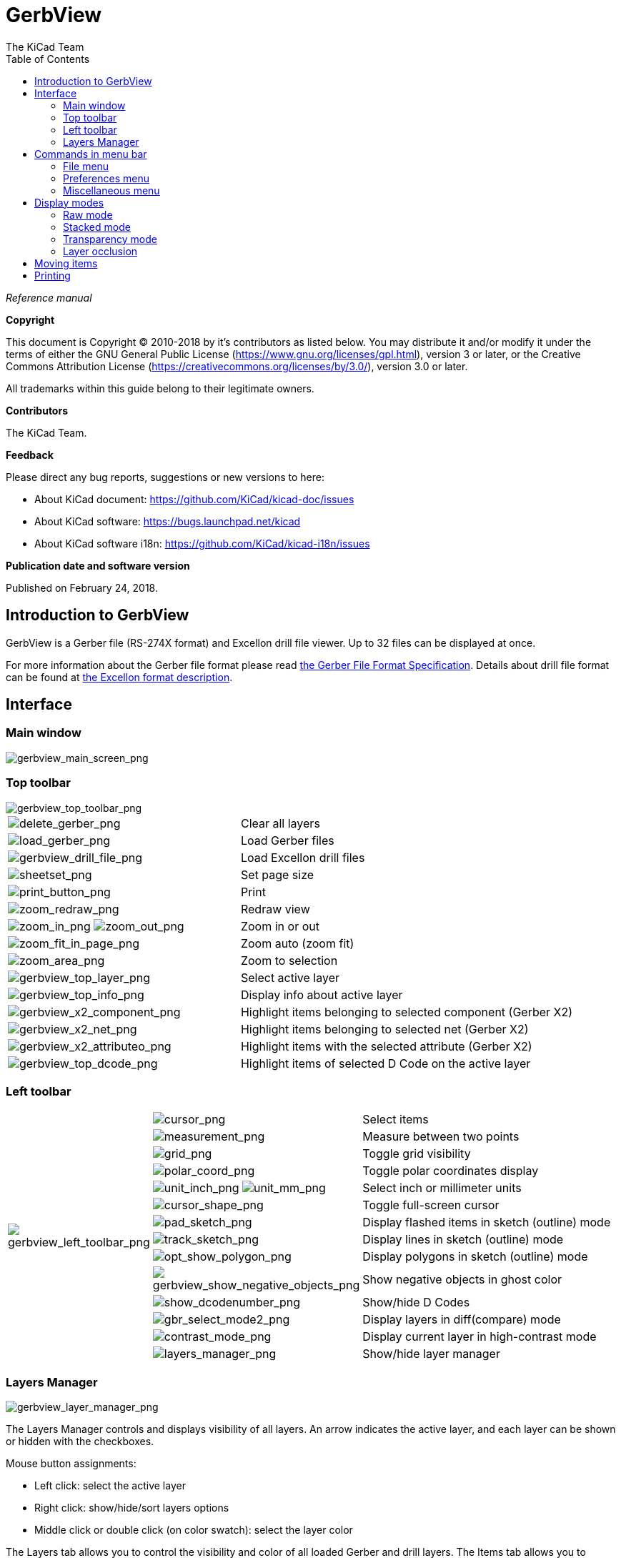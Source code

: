 :author: The KiCad Team
:doctype: article
:toc:
:ascii-ids:

= GerbView

_Reference manual_

[[copyright]]
*Copyright*

This document is Copyright (C) 2010-2018 by it's contributors as listed
below. You may distribute it and/or modify it under the terms of either
the GNU General Public License (https://www.gnu.org/licenses/gpl.html),
version 3 or later, or the Creative Commons Attribution License
(https://creativecommons.org/licenses/by/3.0/), version 3.0 or later.

All trademarks within this guide belong to their legitimate owners.

[[contributors]]
*Contributors*

The KiCad Team.

[[feedback]]
*Feedback*

Please direct any bug reports, suggestions or new versions to here:

- About KiCad document: https://github.com/KiCad/kicad-doc/issues

- About KiCad software: https://bugs.launchpad.net/kicad

- About KiCad software i18n: https://github.com/KiCad/kicad-i18n/issues


[[publication_date_and_software_version]]
*Publication date and software version*

Published on February 24, 2018.

//Since docbook "article" is more compact, I have to separate this page
<<<<

== Introduction to GerbView

GerbView is a Gerber file (RS-274X format) and Excellon drill file
viewer. Up to 32 files can be displayed at once.

For more information about the Gerber file format please read
http://www.ucamco.com/files/downloads/file/81/the_gerber_file_format_specification.pdf[the Gerber File Format Specification].
Details about drill file format can be found at
http://web.archive.org/web/20071030075236/http://www.excellon.com/manuals/program.htm[the Excellon format description].

== Interface

=== Main window

image::images/gerbview_main_screen.png[scaledwidth="95%",alt="gerbview_main_screen_png"]

<<<<<

=== Top toolbar

image::images/gerbview_top_toolbar.png[scaledwidth="95%",alt="gerbview_top_toolbar_png"]

[width="100%",cols="41%,59%",]
|=======================================================================
|image:images/icons/delete_gerber.png[delete_gerber_png]
|Clear all layers

|image:images/icons/load_gerber.png[load_gerber_png]
|Load Gerber files

|image:images/icons/gerbview_drill_file.png[gerbview_drill_file_png]
|Load Excellon drill files

|image:images/icons/sheetset.png[sheetset_png]
|Set page size

|image:images/icons/print_button.png[print_button_png]
|Print

|image:images/icons/zoom_redraw.png[zoom_redraw_png]
|Redraw view

|image:images/icons/zoom_in.png[zoom_in_png] image:images/icons/zoom_out.png[zoom_out_png]
|Zoom in or out

|image:images/icons/zoom_fit_in_page.png[zoom_fit_in_page_png]
|Zoom auto (zoom fit)

|image:images/icons/zoom_area.png[zoom_area_png]
|Zoom to selection

|image:images/gerbview_top_layer.png[scaledwidth="70%",alt="gerbview_top_layer_png"]
|Select active layer

|image:images/gerbview_top_info.png[scaledwidth="70%",alt="gerbview_top_info_png"]
|Display info about active layer

|image:images/gerbview_x2_component.png[scaledwidth="70%",alt="gerbview_x2_component_png"]
|Highlight items belonging to selected component (Gerber X2)

|image:images/gerbview_x2_net.png[scaledwidth="70%",alt="gerbview_x2_net_png"]
|Highlight items belonging to selected net (Gerber X2)

|image:images/gerbview_x2_attribute.png[scaledwidth="70%",alt="gerbview_x2_attributeo_png"]
|Highlight items with the selected attribute (Gerber X2)

|image:images/gerbview_top_dcode.png[scaledwidth="60%",alt="gerbview_top_dcode_png"]
|Highlight items of selected D Code on the active layer
|=======================================================================

<<<<<

=== Left toolbar

[width="100%",cols="10%,5%,85%",]
|=======================================================================
.14+^.^|image:images/gerbview_left_toolbar.png[gerbview_left_toolbar_png]
|image:images/icons/cursor.png[cursor_png]
|Select items

|image:images/icons/measurement.png[measurement_png]
|Measure between two points

|image:images/icons/grid.png[grid_png]
|Toggle grid visibility

|image:images/icons/polar_coord.png[polar_coord_png]
|Toggle polar coordinates display

|image:images/icons/unit_inch.png[unit_inch_png] image:images/icons/unit_mm.png[unit_mm_png]
|Select inch or millimeter units

|image:images/icons/cursor_shape.png[cursor_shape_png]
|Toggle full-screen cursor

|image:images/icons/pad_sketch.png[pad_sketch_png]
|Display flashed items in sketch (outline) mode

|image:images/icons/track_sketch.png[track_sketch_png]
|Display lines in sketch (outline) mode

|image:images/icons/opt_show_polygon.png[opt_show_polygon_png]
|Display polygons in sketch (outline) mode

|image:images/icons/gerbview_show_negative_objects.png[gerbview_show_negative_objects_png]
|Show negative objects in ghost color

|image:images/icons/show_dcodenumber.png[show_dcodenumber_png]
|Show/hide D Codes

|image:images/icons/gbr_select_mode2.png[gbr_select_mode2_png]
|Display layers in diff(compare) mode

|image:images/icons/contrast_mode.png[contrast_mode_png]
|Display current layer in high-contrast mode

|image:images/icons/layers_manager.png[layers_manager_png]
|Show/hide layer manager

|=======================================================================

<<<<<

=== Layers Manager

image::images/gerbview_layer_manager.png[scaledwidth="40%",alt="gerbview_layer_manager_png"]

The Layers Manager controls and displays visibility of all layers. An arrow
indicates the active layer, and each layer can be shown or hidden with
the checkboxes.

Mouse button assignments:

* Left click: select the active layer
* Right click: show/hide/sort layers options
* Middle click or double click (on color swatch): select the layer color

The Layers tab allows you to control the visibility and color of all loaded
Gerber and drill layers.  The Items tab allows you to control the color and
display of the grid, D Codes, and negative objects.

== Commands in menu bar

=== File menu

image::images/gerbview_file_menu.png[scaledwidth="45%",alt="gerbview_file_menu_png"]

* *Export to Pcbnew* is a limited capability to export Gerber files into
  Pcbnew. The final result depends on what features of the RS-274X format
  are used in the original Gerber files: rasterized items cannot be converted
  (typically negative objects), flashed items are converted to vias, lines are
  converted to track segments (or graphic lines for non-copper layers).

=== Preferences menu

image::images/gerbview_preferences_menu.png[scaledwidth="33%",alt="gerbview_preferences_menu_png"]

==== Toolsets

GerbView now supports the modern graphics toolset that is available in PcbNew.
Enabling the modern toolset brings new features and better performance.  You can
select which toolset to use in the preferences menu.  Using the Modern (Accelerated)
toolset is recommended if your graphics card supports it (requires OpenGL 2.0).
If your graphics card does not support the Accelerated toolset, you can still use
the new features by selecting the Modern (Fallback) toolset.

Using the Legacy toolset is only recommended if you notice that the Modern
toolset does not support a feature you need or if it does not render a Gerber
file correctly.  If you notice such a problem, please notify the KiCad developers
so that it can be fixed in a future release.

The Legacy toolset will be removed in a future version of GerbView.

=== Miscellaneous menu

image::images/gerbview_misc_menu.png[scaledwidth="25%",alt="gerbview_misc_menu_png"]

* *List DCodes* shows the D Code information for all layers.
* *Show Source* displays the Gerber file contents of the active layer in a
  text editor.
* *Clear Current Layer* erases the contents of the active layer.
* *Set Text Editor...* allows you to choose which program to show source with.

== Display modes

GerbView has three display modes which are useful for different
situations or requirements.

NOTE: Stacked mode and Transparency mode provide a better graphical
experience, but may be slower then Raw mode on some computers.

=== Raw mode

This mode is selected by
image:images/icons/gbr_select_mode0.png[gbr_select_mode0_png].
Each file and each item in the file are drawn in the order files are
loaded. However, the active layer is drawn last.

When Gerber files have negative items (drawn in black), artifacts may be
visible on already-drawn layers.

image::images/gerbview_mode_raw_stack.png[scaledwidth="60%",alt="gerbview_mode_raw_stack_png"]

=== Stacked mode

Invoked by image:images/icons/gbr_select_mode1.png[gbr_select_mode1_png],
each file is drawn in the order files are loaded. Again, the active
layer is drawn last.

When Gerber files have negative items (drawn in black) there are no
artifacts on already-drawn layers because this mode draws each file in
a local buffer before it is shown on screen.

image::images/gerbview_mode_raw_stack.png[scaledwidth="60%",alt="gerbview_mode_raw_stack_png"]

=== Transparency mode

Use image:images/icons/gbr_select_mode2.png[gbr_select_mode2_png] to display in this
mode, where no artifacts are present and layers are blended together with the active
layer on top.

image::images/gerbview_mode_transparency.png[scaledwidth="60%",alt="gerbview_mode_transparency_png"]

=== Layer occlusion

In raw or stacked mode, the active layer will be on top of other layers
and hide items below it.

Here, layer 1 (green) is the active layer (note the triangle next to it)
and so it is drawn on top of layer 2 (blue):

image::images/gerbview_layer_select_1.png[scaledwidth="60%",alt="gerbview_layer_select_1_png"]

Making layer 2 (blue) the active layer brings it to the top:

image::images/gerbview_layer_select_2.png[scaledwidth="60%",alt="gerbview_layer_select_2_png"]

== Moving items

When using the legacy toolset, items may be selected by holding down the left
mouse button and drawing a rectangle. Releasing the button picks up the items.
A click of the left mouse button places the items.

This behavior is deprecated and not available in the modern toolsets.

== Printing

To print layers, use the
image:images/icons/print_button.png[print_button_png]
icon or the *File -> Print* menu.

[CAUTION]
========================================
Be sure items are inside the printable area. Use
image:images/icons/sheetset.png[sheetset_png] to select a
suitable page format.

Note that many photoplotters support a large plottable area, much
bigger than the page sizes used by most printers. Moving the entire
layer set may be required.

========================================
